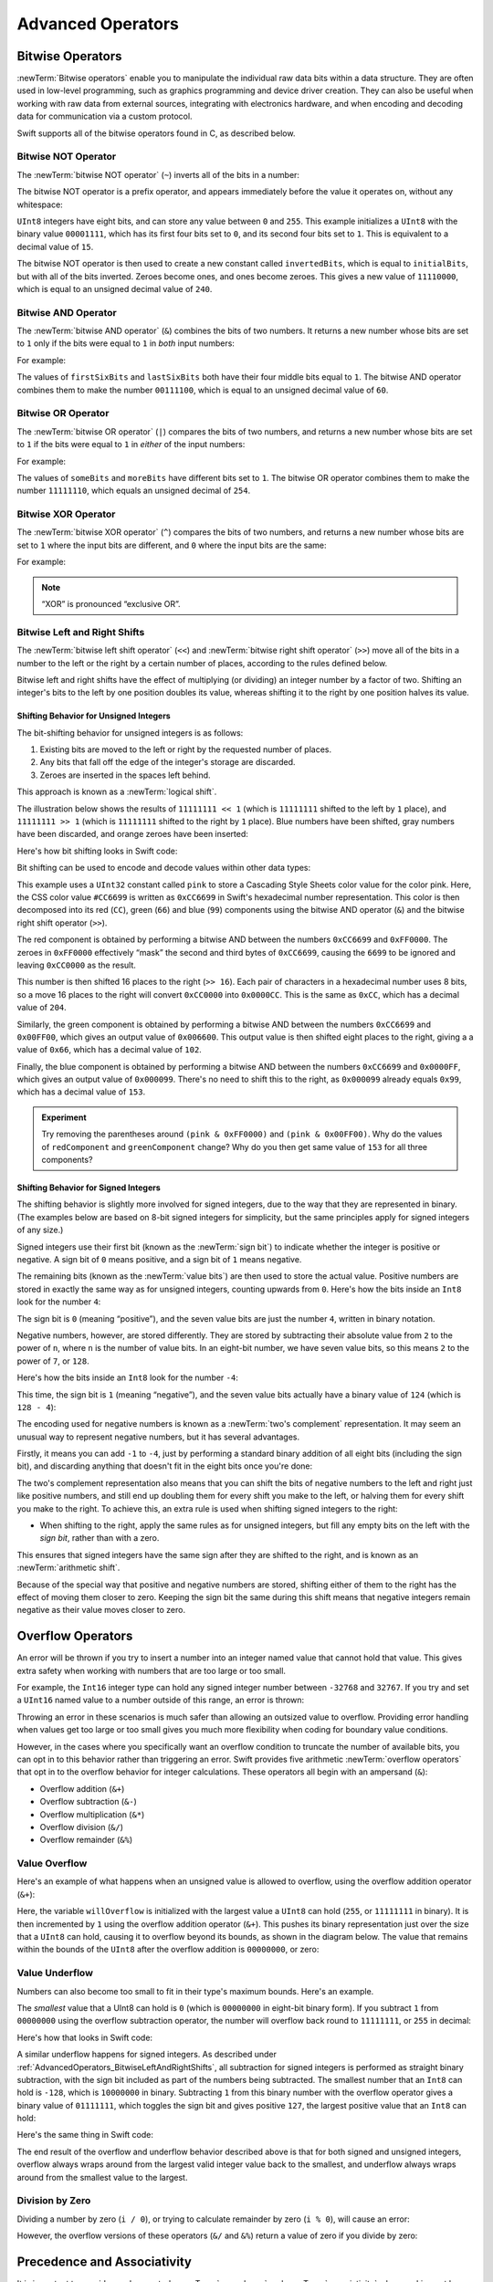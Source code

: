 Advanced Operators
==================

.. write-me::

.. _AdvancedOperators_BitwiseOperators:

Bitwise Operators
-----------------

:newTerm:`Bitwise operators` enable you to manipulate the individual raw data bits within a data structure.
They are often used in low-level programming,
such as graphics programming and device driver creation.
They can also be useful when working with raw data from external sources,
integrating with electronics hardware,
and when encoding and decoding data for communication via a custom protocol.

Swift supports all of the bitwise operators found in C, as described below.

.. _AdvancedOperators_BitwiseNOTOperator:

Bitwise NOT Operator
~~~~~~~~~~~~~~~~~~~~

The :newTerm:`bitwise NOT operator` (``~``) inverts all of the bits in a number:

.. image:: ../images/bitwiseNOT.png
    :width: 570
    :align: center

The bitwise NOT operator is a prefix operator,
and appears immediately before the value it operates on,
without any whitespace:

.. testcode:: bitwiseOperators

    --> let initialBits: UInt8 = 0b00001111
    <<< // initialBits : UInt8 = 15
    --> let invertedBits = ~initialBits  // equals 11110000
    <<< // invertedBits : UInt8 = 240

``UInt8`` integers have eight bits,
and can store any value between ``0`` and ``255``.
This example initializes a ``UInt8`` with the binary value ``00001111``,
which has its first four bits set to ``0``,
and its second four bits set to ``1``.
This is equivalent to a decimal value of ``15``.

The bitwise NOT operator is then used to create a new constant called ``invertedBits``,
which is equal to ``initialBits``,
but with all of the bits inverted.
Zeroes become ones, and ones become zeroes.
This gives a new value of ``11110000``,
which is equal to an unsigned decimal value of ``240``.

.. _AdvancedOperators_BitwiseANDOperator:

Bitwise AND Operator
~~~~~~~~~~~~~~~~~~~~

The :newTerm:`bitwise AND operator` (``&``) combines the bits of two numbers.
It returns a new number whose bits are set to ``1`` only if the bits were equal to ``1`` in *both* input numbers:

.. image:: ../images/bitwiseAND.png
    :width: 570
    :align: center

For example:

.. testcode:: bitwiseOperators

    --> let firstSixBits: UInt8 = 0b11111100
    <<< // firstSixBits : UInt8 = 252
    --> let lastSixBits: UInt8  = 0b00111111
    <<< // lastSixBits : UInt8 = 63
    --> let middleFourBits = firstSixBits & lastSixBits  // equals 00111100
    <<< // middleFourBits : UInt8 = 60

The values of ``firstSixBits`` and ``lastSixBits`` both have their four middle bits equal to ``1``.
The bitwise AND operator combines them to make the number ``00111100``,
which is equal to an unsigned decimal value of ``60``.

.. _AdvancedOperators_BitwiseOROperator:

Bitwise OR Operator
~~~~~~~~~~~~~~~~~~~

The :newTerm:`bitwise OR operator` (``|``) compares the bits of two numbers,
and returns a new number whose bits are set to ``1``
if the bits were equal to ``1`` in *either* of the input numbers:

.. image:: ../images/bitwiseOR.png
    :width: 570
    :align: center

For example:

.. testcode:: bitwiseOperators

    --> let someBits: UInt8 = 0b10110010
    <<< // someBits : UInt8 = 178
    --> let moreBits: UInt8 = 0b01011110
    <<< // moreBits : UInt8 = 94
    --> let combinedbits = someBits | moreBits  // equals 11111110
    <<< // combinedbits : UInt8 = 254

The values of ``someBits`` and ``moreBits`` have different bits set to ``1``.
The bitwise OR operator combines them to make the number ``11111110``,
which equals an unsigned decimal of ``254``.

.. _AdvancedOperators_BitwiseXOROperator:

Bitwise XOR Operator
~~~~~~~~~~~~~~~~~~~~

The :newTerm:`bitwise XOR operator` (``^``) compares the bits of two numbers,
and returns a new number whose bits are set to ``1`` where the input bits are different,
and ``0`` where the input bits are the same:

.. image:: ../images/bitwiseXOR.png
    :width: 570
    :align: center

For example:

.. testcode:: bitwiseOperators

    --> let firstBits: UInt8 = 0b00010100
    <<< // firstBits : UInt8 = 20
    --> let otherBits: UInt8 = 0b00000101
    <<< // otherBits : UInt8 = 5
    --> let outputBits = firstBits ^ otherBits  // equals 00010001
    <<< // outputBits : UInt8 = 17

.. TODO: Explain how this can be useful to toggle just a few bits in a bitfield.

.. note::

    “XOR” is pronounced “exclusive OR”.

.. _AdvancedOperators_BitwiseLeftAndRightShifts:

Bitwise Left and Right Shifts
~~~~~~~~~~~~~~~~~~~~~~~~~~~~~

The :newTerm:`bitwise left shift operator` (``<<``) and :newTerm:`bitwise right shift operator` (``>>``)
move all of the bits in a number to the left or the right by a certain number of places,
according to the rules defined below.

Bitwise left and right shifts have the effect of multiplying (or dividing) an integer number by a factor of two.
Shifting an integer's bits to the left by one position doubles its value,
whereas shifting it to the right by one position halves its value.

.. TODO: mention the caveats to this claim.

.. _AdvancedOperators_ShiftingBehaviorForUnsignedIntegers:

Shifting Behavior for Unsigned Integers
_______________________________________

The bit-shifting behavior for unsigned integers is as follows:

1. Existing bits are moved to the left or right by the requested number of places.
2. Any bits that fall off the edge of the integer's storage are discarded.
3. Zeroes are inserted in the spaces left behind.

This approach is known as a :newTerm:`logical shift`.

The illustration below shows the results of ``11111111 << 1``
(which is ``11111111`` shifted to the left by ``1`` place),
and ``11111111 >> 1``
(which is ``11111111`` shifted to the right by ``1`` place).
Blue numbers have been shifted,
gray numbers have been discarded,
and orange zeroes have been inserted:

.. image:: ../images/bitshiftUnsigned.png
    :width: 639
    :align: center

Here's how bit shifting looks in Swift code:

.. testcode:: bitwiseShiftOperators

    --> let shiftBits: UInt8 = 4    // 00000100 in binary
    <<< // shiftBits : UInt8 = 4
    --> shiftBits << 1              // 00001000
    <<< // r0 : UInt8 = 8
    --> shiftBits << 2              // 00010000
    <<< // r1 : UInt8 = 16
    --> shiftBits << 5              // 10000000
    <<< // r2 : UInt8 = 128
    --> shiftBits << 6              // 00000000
    <<< // r3 : UInt8 = 0
    --> shiftBits >> 2              // 00000001
    <<< // r4 : UInt8 = 1

Bit shifting can be used to encode and decode values within other data types:

.. testcode:: bitwiseShiftOperators

    --> let pink: UInt32 = 0xCC6699
    <<< // pink : UInt32 = 13395609
    --> let redComponent = (pink & 0xFF0000) >> 16     // redComponent is 0xCC, or 204
    <<< // redComponent : UInt32 = 204
    --> let greenComponent = (pink & 0x00FF00) >> 8    // greenComponent is 0x66, or 102
    <<< // greenComponent : UInt32 = 102
    --> let blueComponent = pink & 0x0000FF            // blueComponent is 0x99, or 153
    <<< // blueComponent : UInt32 = 153

This example uses a ``UInt32`` constant called ``pink`` to store a
Cascading Style Sheets color value for the color pink.
Here, the CSS color value ``#CC6699`` is written as ``0xCC6699`` in Swift's hexadecimal number representation.
This color is then decomposed into its red (``CC``), green (``66``) and blue (``99``) components
using the bitwise AND operator (``&``) and the bitwise right shift operator (``>>``).

The red component is obtained by performing a bitwise AND
between the numbers ``0xCC6699`` and ``0xFF0000``.
The zeroes in ``0xFF0000`` effectively “mask” the second and third bytes of ``0xCC6699``,
causing the ``6699`` to be ignored and leaving ``0xCC0000`` as the result.

This number is then shifted 16 places to the right (``>> 16``).
Each pair of characters in a hexadecimal number uses 8 bits,
so a move 16 places to the right will convert ``0xCC0000`` into ``0x0000CC``.
This is the same as ``0xCC``, which has a decimal value of ``204``.

Similarly, the green component is obtained by performing a bitwise AND
between the numbers ``0xCC6699`` and ``0x00FF00``,
which gives an output value of ``0x006600``.
This output value is then shifted eight places to the right,
giving a a value of ``0x66``, which has a decimal value of ``102``.

Finally, the blue component is obtained by performing a bitwise AND
between the numbers ``0xCC6699`` and ``0x0000FF``,
which gives an output value of ``0x000099``.
There's no need to shift this to the right,
as ``0x000099`` already equals ``0x99``,
which has a decimal value of ``153``.

.. admonition:: Experiment

    Try removing the parentheses around ``(pink & 0xFF0000)`` and ``(pink & 0x00FF00)``.
    Why do the values of ``redComponent`` and ``greenComponent`` change?
    Why do you then get same value of ``153`` for all three components?

.. QUESTION: I've used UInt32 values here,
   but this would also work with an inferred Int.
   Which is a better example? (I've chosen not to use Int so far,
   as this section is about unsigned shifts.)

.. _AdvancedOperators_ShiftingBehaviorForSignedIntegers:

Shifting Behavior for Signed Integers
_____________________________________

The shifting behavior is slightly more involved for signed integers,
due to the way that they are represented in binary.
(The examples below are based on 8-bit signed integers for simplicity,
but the same principles apply for signed integers of any size.)

Signed integers use their first bit (known as the :newTerm:`sign bit`)
to indicate whether the integer is positive or negative.
A sign bit of ``0`` means positive, and a sign bit of ``1`` means negative.

The remaining bits (known as the :newTerm:`value bits`) are then used to store the actual value.
Positive numbers are stored in exactly the same way as for unsigned integers,
counting upwards from ``0``.
Here's how the bits inside an ``Int8`` look for the number ``4``:

.. image:: ../images/bitshiftSignedFour.png
    :width: 388
    :align: center

The sign bit is ``0`` (meaning “positive”),
and the seven value bits are just the number ``4``,
written in binary notation.

Negative numbers, however, are stored differently.
They are stored by subtracting their absolute value from ``2`` to the power of ``n``,
where ``n`` is the number of value bits.
In an eight-bit number, we have seven value bits,
so this means ``2`` to the power of ``7``, or ``128``.

Here's how the bits inside an ``Int8`` look for the number ``-4``:

.. image:: ../images/bitshiftSignedMinusFour.png
    :width: 388
    :align: center

This time, the sign bit is ``1`` (meaning “negative”),
and the seven value bits actually have a binary value of ``124`` (which is ``128 - 4``):

.. image:: ../images/bitshiftSignedMinusFourValue.png
    :width: 388
    :align: center

The encoding used for negative numbers is known as a :newTerm:`two's complement` representation.
It may seem an unusual way to represent negative numbers,
but it has several advantages.

Firstly, it means you can add ``-1`` to ``-4``,
just by performing a standard binary addition of all eight bits
(including the sign bit),
and discarding anything that doesn't fit in the eight bits once you're done:

.. image:: ../images/bitshiftSignedAddition.png
    :width: 445
    :align: center

The two's complement representation also means that you can
shift the bits of negative numbers to the left and right just like positive numbers,
and still end up doubling them for every shift you make to the left,
or halving them for every shift you make to the right.
To achieve this, an extra rule is used when shifting signed integers to the right:

* When shifting to the right,
  apply the same rules as for unsigned integers,
  but fill any empty bits on the left with the *sign bit*,
  rather than with a zero.

.. image:: ../images/bitshiftSigned.png
    :width: 639
    :align: center

This ensures that signed integers have the same sign after they are shifted to the right,
and is known as an :newTerm:`arithmetic shift`.

Because of the special way that positive and negative numbers are stored,
shifting either of them to the right has the effect of moving them closer to zero.
Keeping the sign bit the same during this shift means that
negative integers remain negative as their value moves closer to zero.

.. _AdvancedOperators_OverflowOperators:

Overflow Operators
------------------

An error will be thrown if you try to insert a number into an integer named value that cannot hold that value.
This gives extra safety when working with numbers that are too large or too small.

For example, the ``Int16`` integer type can hold any signed integer number between ``-32768`` and ``32767``.
If you try and set a ``UInt16`` named value to a number outside of this range,
an error is thrown:

.. testcode:: overflowOperatorsWillFailToOverflow

    --> var potentialOverflow = Int16.max
    <<< // potentialOverflow : Int16 = 32767
    --> potentialOverflow += 1                  // this will trigger an error
    xxx overflow

.. TODO: change the error text we detect here
   once overflowing provides an error message rather than just an assert.

Throwing an error in these scenarios is much safer than allowing an outsized value to overflow.
Providing error handling when values get too large or too small
gives you much more flexibility when coding for boundary value conditions.

However, in the cases where you specifically want an overflow condition
to truncate the number of available bits,
you can opt in to this behavior rather than triggering an error.
Swift provides five arithmetic :newTerm:`overflow operators` that opt in to
the overflow behavior for integer calculations.
These operators all begin with an ampersand (``&``):

* Overflow addition (``&+``)
* Overflow subtraction (``&-``)
* Overflow multiplication (``&*``)
* Overflow division (``&/``)
* Overflow remainder (``&%``)

.. _AdvancedOperators_ValueOverflow:

Value Overflow
~~~~~~~~~~~~~~

Here's an example of what happens when an unsigned value is allowed to overflow,
using the overflow addition operator (``&+``):

.. testcode:: overflowOperatorsWillOverflow

    --> var willOverflow = UInt8.max
    <<< // willOverflow : UInt8 = 255
    /-> willOverflow equals \(willOverflow), which is the largest value a UInt8 can hold
    <-/ willOverflow equals 255, which is the largest value a UInt8 can hold
    --> willOverflow = willOverflow &+ 1
    /-> willOverflow is now equal to \(willOverflow)
    <-/ willOverflow is now equal to 0

Here, the variable ``willOverflow`` is initialized with the largest value a ``UInt8`` can hold
(``255``, or ``11111111`` in binary).
It is then incremented by ``1`` using the overflow addition operator (``&+``).
This pushes its binary representation just over the size that a ``UInt8`` can hold,
causing it to overflow beyond its bounds,
as shown in the diagram below.
The value that remains within the bounds of the ``UInt8`` after the overflow addition is ``00000000``, or zero:

.. image:: ../images/overflowAddition.png
    :width: 390
    :align: center

.. _AdvancedOperators_ValueUnderflow:

Value Underflow
~~~~~~~~~~~~~~~

Numbers can also become too small to fit in their type's maximum bounds.
Here's an example.

The *smallest* value that a UInt8 can hold is ``0`` (which is ``00000000`` in eight-bit binary form).
If you subtract ``1`` from ``00000000`` using the overflow subtraction operator,
the number will overflow back round to ``11111111``,
or ``255`` in decimal:

.. image:: ../images/overflowUnsignedSubtraction.png
    :width: 419
    :align: center

Here's how that looks in Swift code:

.. testcode:: overflowOperatorsWillUnderflow

    --> var willUnderflow = UInt8.min
    <<< // willUnderflow : UInt8 = 0
    /-> willUnderflow equals \(willUnderflow), which is the smallest value a UInt8 can hold
    <-/ willUnderflow equals 0, which is the smallest value a UInt8 can hold
    --> willUnderflow = willUnderflow &- 1
    /-> willUnderflow is now equal to \(willUnderflow)
    <-/ willUnderflow is now equal to 255

A similar underflow happens for signed integers.
As described under :ref:`AdvancedOperators_BitwiseLeftAndRightShifts`,
all subtraction for signed integers is performed as straight binary subtraction,
with the sign bit included as part of the numbers being subtracted.
The smallest number that an ``Int8`` can hold is ``-128``,
which is ``10000000`` in binary.
Subtracting ``1`` from this binary number with the overflow operator gives a binary value of ``01111111``,
which toggles the sign bit and gives positive ``127``,
the largest positive value that an ``Int8`` can hold:

.. image:: ../images/overflowSignedSubtraction.png
    :width: 419
    :align: center

Here's the same thing in Swift code:

.. testcode:: overflowOperatorsWillUnderflow

    --> var signedUnderflow = Int8.min
    <<< // signedUnderflow : Int8 = -128
    /-> signedUnderflow equals \(signedUnderflow), which is the smallest value an Int8 can hold
    <-/ signedUnderflow equals -128, which is the smallest value an Int8 can hold
    --> signedUnderflow = signedUnderflow &- 1
    /-> signedUnderflow is now equal to \(signedUnderflow)
    <-/ signedUnderflow is now equal to 127

The end result of the overflow and underflow behavior described above is that for both signed and unsigned integers,
overflow always wraps around from the largest valid integer value back to the smallest,
and underflow always wraps around from the smallest value to the largest.

.. _AdvancedOperators_DivisionByZero:

Division by Zero
~~~~~~~~~~~~~~~~

Dividing a number by zero (``i / 0``),
or trying to calculate remainder by zero (``i % 0``),
will cause an error:

.. testcode:: overflowOperatorsDivZeroError

    --> let x = 1
    <<< // x : Int = 1
    --> let y = x / 0
    xxx division by zero
    /// this causes an error
 
However, the overflow versions of these operators (``&/`` and ``&%``)
return a value of zero if you divide by zero:

.. testcode:: overflowOperatorsAllowedDivZero

    --> let x = 1
    <<< // x : Int = 1
    --> let y = x &/ 0
    <<< // y : Int = 0
    /-> y is equal to \(y)
    <-/ y is equal to 0

.. NOTE: currently, this testcode block must be the last in the overflowOperators group,
   as otherwise the stack trace crash from the division-by-zero will mean that
   subsequent blocks in the group won't get tested.

.. TODO: update this example code to check for a true error,
   rather than a stack trace,
   once rdar://15804939 has been fixed.

.. _AdvancedOperators_PrecedenceAndAssociativity:

Precedence and Associativity
----------------------------

.. QUESTION: Could precedence and associativity be made clear
   as part of the hypothetical “show invisibles” feature,
   to show the invisible parentheses implied by precedence and associativity?

It is important to consider each operator's :newTerm:`precedence` and :newTerm:`associativity` when working out how to calculate a compound expression.
These two principles are used to work out the order in which an expression should be calculated.

Here's an example.
Why does the following expression equal ``4``?

.. testcode:: evaluationOrder

    --> 2 + 3 * 4 % 5
    <<< // r0 : Int = 4
    /-> this equals \(2 + 3 * 4 % 5)
    <-/ this equals 4

Taken strictly from left to right, you might expect this to read as follows:

* 2 plus 3 equals 5;
* 5 times 4 equals 20;
* 20 remainder 5 equals 0

However, the actual answer is ``4``, not ``0``.
This is due to the priorities and associativity of the operators used:

* Operator :newTerm:`precedence` (also known as :newTerm:`priority`) means that
  some operators are given more precedence than others,
  and are calculated first.

* Operator :newTerm:`associativity` defines how operators of the same precedence
  are grouped together (or :newTerm:`associated`) –
  either grouped from the left, or grouped from the right.
  Think of it as meaning “they associate with the expression to their left”,
  or “they associate with the expression to their right”.

Here's how the actual evaluation order is calculated for the example above.
Precedence is considered first.
Higher-precedence operators are evaluated before lower-precedence ones.
In Swift, as in C,
the multiplication operator (``*``) and the remainder operator (``%``)
have a higher precedence than the addition operator (``+``).
As a result, they are both evaluated before the addition is considered.

However, multiplication and remainder happen to have the *same* precedence as each other.
To work out the exact evaluation order to use,
we therefore need to also look at their associativity.
Multiplication and remainder both associate with the expression to their left.
You can think of this as adding implicit parentheses around these parts of the expression,
starting from their left:

.. testcode:: evaluationOrder

    --> 2 + ((3 * 4) % 5)
    <<< // r1 : Int = 4

``(3 * 4)`` is ``12``, so this is equivalent to:

.. testcode:: evaluationOrder

    --> 2 + (12 % 5)
    <<< // r2 : Int = 4

``(12 % 5)`` is ``2``, so this is equivalent to:

.. testcode:: evaluationOrder

    --> 2 + 2
    <<< // r3 : Int = 4

This gives the final answer of ``4``.

A complete list of Swift operator precedences and associativity rules can be found in the :doc:`../ReferenceManual/index`.

.. note::

    Swift's operator precedences and associativity rules are simpler and more predictable
    than those found in C and Objective-C.
    However, this means that they are not the same as in C-based languages.
    Be careful to ensure that operator interactions still behave in the way you intend
    when porting existing code to Swift.

.. TODO: update this link to go to the specific section of the Reference Manual.

.. _AdvancedOperators_OperatorFunctions:

Operator Functions
------------------

Classes and structures can provide their own implementations of existing operators.
This is known as :newTerm:`overloading` the existing operators.

.. testcode:: customOperators

    --> struct Vector2D {
            var x = 0.0, y = 0.0
        }
    --> func + (lhs: Vector2D, rhs: Vector2D) -> Vector2D {
            return Vector2D(lhs.x + rhs.x, lhs.y + rhs.y)
        }

This example shows how to provide an implementation of the
arithmetic addition operator (``+``) for a custom structure.
The example starts by defining a ``Vector2D`` structure for
a two-dimensional position vector ``(x, y)``.
This is followed by a definition of an :newTerm:`operator function`
to add together instances of the ``Vector2D`` structure.

The operator function is defined as a global function called ``+``,
which takes two input parameters of type ``Vector2D``,
and returns a single output value, also of type ``Vector2D``.
In this implementation, the input parameters have been named ``lhs`` and ``rhs``
to represent the ``Vector2D`` instances that will be on
the left-hand side and right-hand side of the ``+`` operator.
The function returns a new ``Vector2D`` instance,
whose ``x`` and ``y`` properties are
initialized with the sum of the ``x`` and ``y`` properties from
the two ``Vector2D`` instances that are being added together.

The function is defined globally, rather than as a method on the ``Vector2D`` structure,
so that it can be used as an infix operator between existing ``Vector2D`` instances:

.. testcode:: customOperators

    --> let vector = Vector2D(3.0, 1.0)
    <<< // vector : Vector2D = Vector2D(3.0, 1.0)
    --> let anotherVector = Vector2D(2.0, 4.0)
    <<< // anotherVector : Vector2D = Vector2D(2.0, 4.0)
    --> let combinedVector = vector + anotherVector
    <<< // combinedVector : Vector2D = Vector2D(5.0, 5.0)
    /-> combinedVector is a Vector2D instance with values of (\(combinedVector.x), \(combinedVector.y))
    <-/ combinedVector is a Vector2D instance with values of (5.0, 5.0)

This example adds together the vectors ``(3.0, 1.0)`` and ``(2.0, 4.0)``
to make the vector ``(5.0, 5.0)``, as illustrated below.

.. image:: ../images/vectorAddition.png
    :width: 400
    :align: center

.. _AdvancedOperators_PrefixAndPostfixOperators:

Prefix and Postfix Operators
~~~~~~~~~~~~~~~~~~~~~~~~~~~~

The arithmethic addition operator (``+``) shown above is a :newTerm:`binary operator`.
Binary operators operate on two targets (such as ``2 + 3``),
and are said to be :newTerm:`infix` because they appear inbetween their two targets.

Classes and structures can also provide implementations of the standard :newTerm:`unary operators`.
Unary operators operate on a single target,
and are said to be :newTerm:`prefix` if they come before their target (such as ``-a``),
and :newTerm:`postfix` operators if they come after their target (such as ``i++``).

Implementations of prefix unary operators are indicated via the ``@prefix`` attribute.
Likewise, postfix unary operators are indicated via the ``@postfix`` attribute.
The attribute is written before the ``func`` keyword when declaring the operator function:

.. testcode:: customOperators

    --> @prefix func - (rhs: Vector2D) -> Vector2D {
            return Vector2D(-rhs.x, -rhs.y)
        }

This example implements the :ref:`BasicOperators_UnaryMinusOperator`
(``-a``) for ``Vector2D`` instances.
The unary minus operator is a prefix operator,
and so this function has to be qualified with the ``@prefix`` attribute.

For simple numeric values, the unary minus operator just converts
positive numbers into their negative equivalent, and vice versa.
The corresponding implementation for ``Vector2D`` instances
performs this operation on both the ``x`` and ``y`` properties:

.. testcode:: customOperators

    --> let positive = Vector2D(3.0, 4.0)
    <<< // positive : Vector2D = Vector2D(3.0, 4.0)
    --> let negative = -positive
    <<< // negative : Vector2D = Vector2D(-3.0, -4.0)
    /-> negative is a Vector2D instance with values of (\(negative.x), \(negative.y))
    <-/ negative is a Vector2D instance with values of (-3.0, -4.0)
    --> let alsoPositive = -negative
    <<< // alsoPositive : Vector2D = Vector2D(3.0, 4.0)
    /-> alsoPositive is a Vector2D instance with values of (\(alsoPositive.x), \(alsoPositive.y))
    <-/ alsoPositive is a Vector2D instance with values of (3.0, 4.0)

.. QUESTION: is this the first time I will have introduced attributes?
   If so, do they need more qualification?

.. _AdvancedOperators_CompoundAssignmentOperators:

Compound Assignment Operators
~~~~~~~~~~~~~~~~~~~~~~~~~~~~~

:ref:`BasicOperators_CompoundAssignmentOperators`
combine assignment (``=``) with another operation.
One example is the addition assignment operator (``+=``).
This combines addition and assignment into a single operation.
Operator functions that implement compound assignment must be qualified with
the ``@assignment`` attribute.
They must also mark their left-hand input parameter as ``inout``,
as its value will be modified directly from within the operator function:

.. testcode:: customOperators

    --> @assignment func += (inout lhs: Vector2D, rhs: Vector2D) {
            lhs = lhs + rhs
        }

This example implements an addition assignment operator function for ``Vector2D`` instances.
Because an addition operator has already been defined above,
there is no need to reimplement the addition process again here.
Instead, this function takes advantage of the existing addition operator function,
and uses it to set the left-hand value to itself plus the right-hand value:

.. testcode:: customOperators

    --> var original = Vector2D(1.0, 2.0)
    <<< // original : Vector2D = Vector2D(1.0, 2.0)
    --> let vectorToAdd = Vector2D(3.0, 4.0)
    <<< // vectorToAdd : Vector2D = Vector2D(3.0, 4.0)
    --> original += vectorToAdd
    /-> original now has values of (\(original.x), \(original.y))
    <-/ original now has values of (4.0, 6.0)

The ``@assignment`` attribute can be combined with
either the ``@prefix`` or ``@postfix`` attribute,
as in this implementation of the prefix increment operator (``++a``)
for ``Vector2D`` instances:

.. testcode:: customOperators

    --> @prefix @assignment func ++ (inout rhs: Vector2D) -> Vector2D {
            rhs += Vector2D(1.0, 1.0)
            return rhs
        }

This operator function takes advantage of the addition assignment operator defined above.
It adds a ``Vector2D`` with ``x`` and ``y`` values of ``1.0``
to the ``Vector2D`` on which it is called,
and returns the result.

.. testcode:: customOperators

    --> var toIncrement = Vector2D(3.0, 4.0)
    <<< // toIncrement : Vector2D = Vector2D(3.0, 4.0)
    --> let afterIncrement = ++toIncrement
    <<< // afterIncrement : Vector2D = Vector2D(4.0, 5.0)
    /-> toIncrement now has values of (\(toIncrement.x), \(toIncrement.y))
    <-/ toIncrement now has values of (4.0, 5.0)
    /-> afterIncrement also has values of (\(afterIncrement.x), \(afterIncrement.y))
    <-/ afterIncrement also has values of (4.0, 5.0)

.. note::

    It is not possible to overload the default
    :ref:`BasicOperators_AssignmentOperator` (``=``).
    Only the compound assignment operators may be overloaded.
    Similarly, the :ref:`BasicOperators_TernaryConditionalOperator`
    (``a ? b : c``) may not be overloaded.

.. QUESTION: some of the standard operators (such as equation and comparison)
   are implemented as part of a protocol (such as Equatable and Comparable).
   You don't seem to need to declare conformance to these protocols
   in order to implement the operator functions, however.
   Is that correct? Can you get != for free after implementing == , for example?
   UPDATE: going by rdar://14011860, we don't currently have a way for a protocol
   like Equatable to provide a default implementation of != if you implement ==

.. QUESTION: Should I mention @transparent in the Operator Functions section?
   All of the stdlib operators (e.g. for fixed- and floating-point numbers)
   are declared as @transparent…

.. _AdvancedOperators_CustomOperators:

Custom Operators
~~~~~~~~~~~~~~~~

You can define your own :newTerm:`custom operators` in addition to
the standard operators provided by Swift.
Custom operators can be defined using the characters ``/ = - + * % < > ! & | ^ ~ .`` only.

New operators are declared at a global level using the ``operator`` keyword,
and can be declared as ``prefix``, ``infix`` or ``postfix``:

.. testcode:: customOperators

    --> operator prefix +++ {}

This example defines a new prefix operator called ``+++``.
This operator does not have an existing meaning in Swift,
and so it will be given its own custom meaning in the specific context of
working with ``Vector2D`` instances. For the purposes of this example,
``+++`` will be treated as a new “prefix doubling incrementer” operator.
It will double the ``x`` and ``y`` values of a ``Vector2D`` instance,
by adding the vector to itself via assignment:

.. testcode:: customOperators

    --> @prefix @assignment func +++ (inout rhs: Vector2D) -> Vector2D {
            rhs += rhs
            return rhs
        }

This implementation of ``+++`` is very similar to
the implementation of ``++`` for ``Vector2D``,
except that this operator function adds the vector to itself,
rather than adding ``Vector2D(1.0, 1.0)``:

.. testcode:: customOperators

    --> var toBeDoubled = Vector2D(1.0, 4.0)
    <<< // toBeDoubled : Vector2D = Vector2D(1.0, 4.0)
    --> let afterDoubling = +++toBeDoubled
    <<< // afterDoubling : Vector2D = Vector2D(2.0, 8.0)
    /-> toBeDoubled now has values of (\(toBeDoubled.x), \(toBeDoubled.y))
    <-/ toBeDoubled now has values of (2.0, 8.0)
    /-> afterDoubling also has values of (\(afterDoubling.x), \(afterDoubling.y))
    <-/ afterDoubling also has values of (2.0, 8.0)

Custom ``infix`` operators may also specify a :newTerm:`precedence`
and an :newTerm:`associativity`.
(See :ref:`AdvancedOperators_PrecedenceAndAssociativity` for an explanation of
how these two characteristics affect an infix operator's interaction
with other infix operators.)

The possible values for ``associativity`` are ``left``, ``right`` or ``none``.
Left-associative operators associate to the left if written next
to other left-associative operators of the same precedence.
Similarly, right-associative operators associate to the right if written
next to other right-associative operators of the same precedence.
Non-associative operators cannot be written next to
other operators with the same precedence.

The ``associativity`` value defaults to ``none`` if it is not specified.
Similarly, ``precedence`` defaults to a value of ``100`` if it is not specified.

The following example defines a new custom ``infix`` operator called ``+-``,
with ``left`` associativity, and a precedence of ``140``:

.. testcode:: customOperators

    --> operator infix +- { associativity left precedence 140 }
    --> func +- (lhs: Vector2D, rhs: Vector2D) -> Vector2D {
            return Vector2D(lhs.x + rhs.x, lhs.y - rhs.y)
        }
    --> let firstVector = Vector2D(1.0, 2.0)
    <<< // firstVector : Vector2D = Vector2D(1.0, 2.0)
    --> let secondVector = Vector2D(3.0, 4.0)
    <<< // secondVector : Vector2D = Vector2D(3.0, 4.0)
    --> let plusMinusVector = firstVector +- secondVector
    <<< // plusMinusVector : Vector2D = Vector2D(4.0, -2.0)
    /-> plusMinusVector is a Vector2D instance with values of (\(plusMinusVector.x), \(plusMinusVector.y))
    <-/ plusMinusVector is a Vector2D instance with values of (4.0, -2.0)

This operator adds together the ``x`` values of two vectors,
and subtracts the ``y`` value of the second vector from the first.
Because it is in essence an “additive” operator,
it has been given the same associativity and precedence values
(``left`` and ``140``)
as default additive infix operators such as ``+`` and ``-``.
(A complete list of the default Swift operator precedence
and associativity settings can be found in the :doc:`../ReferenceManual/index`.)

.. TODO: update this link to go to the specific section of the Reference Manual.

.. TODO: Custom operator declarations cannot be written over multiple lines in the REPL.
   This is being tracked as rdar://16061044.
   If this Radar is fixed, the operator declaration above should be split over multiple lines
   for consistency with the rest of the code.
